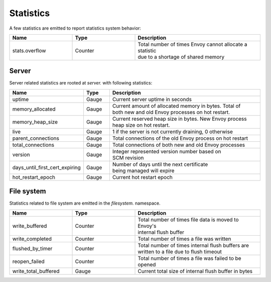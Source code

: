 .. _statistics:

Statistics
==========

A few statistics are emitted to report statistics system behavior:

.. csv-table::
  :header: Name, Type, Description
  :widths: 1, 1, 2

  stats.overflow, Counter, "| Total number of times Envoy cannot allocate a statistic
  | due to a shortage of shared memory"

Server
------

Server related statistics are rooted at *server.* with following statistics:

.. csv-table::
  :header: Name, Type, Description
  :widths: 1, 1, 7

  uptime, Gauge, Current server uptime in seconds
  memory_allocated, Gauge, "| Current amount of allocated memory in bytes. Total of
  | both new and old Envoy processes on hot restart." 
  memory_heap_size, Gauge, "| Current reserved heap size in bytes. New Envoy process
  | heap size on hot restart." 
  live, Gauge, "1 if the server is not currently draining, 0 otherwise"
  parent_connections, Gauge, Total connections of the old Envoy process on hot restart
  total_connections, Gauge, Total connections of both new and old Envoy processes
  version, Gauge, "| Integer represented version number based on 
  | SCM revision"
  days_until_first_cert_expiring, Gauge, "| Number of days until the next certificate 
  | being managed will expire"
  hot_restart_epoch, Gauge, Current hot restart epoch

File system
-----------

Statistics related to file system are emitted in the *filesystem.* namespace.

.. csv-table::
  :header: Name, Type, Description
  :widths: 1, 1, 2

  write_buffered, Counter, "| Total number of times file data is moved to Envoy's
  | internal flush buffer"
  write_completed, Counter, Total number of times a file was written
  flushed_by_timer, Counter, "| Total number of times internal flush buffers are 
  | written to a file due to flush timeout"
  reopen_failed, Counter, Total number of times a file was failed to be opened
  write_total_buffered, Gauge, Current total size of internal flush buffer in bytes
